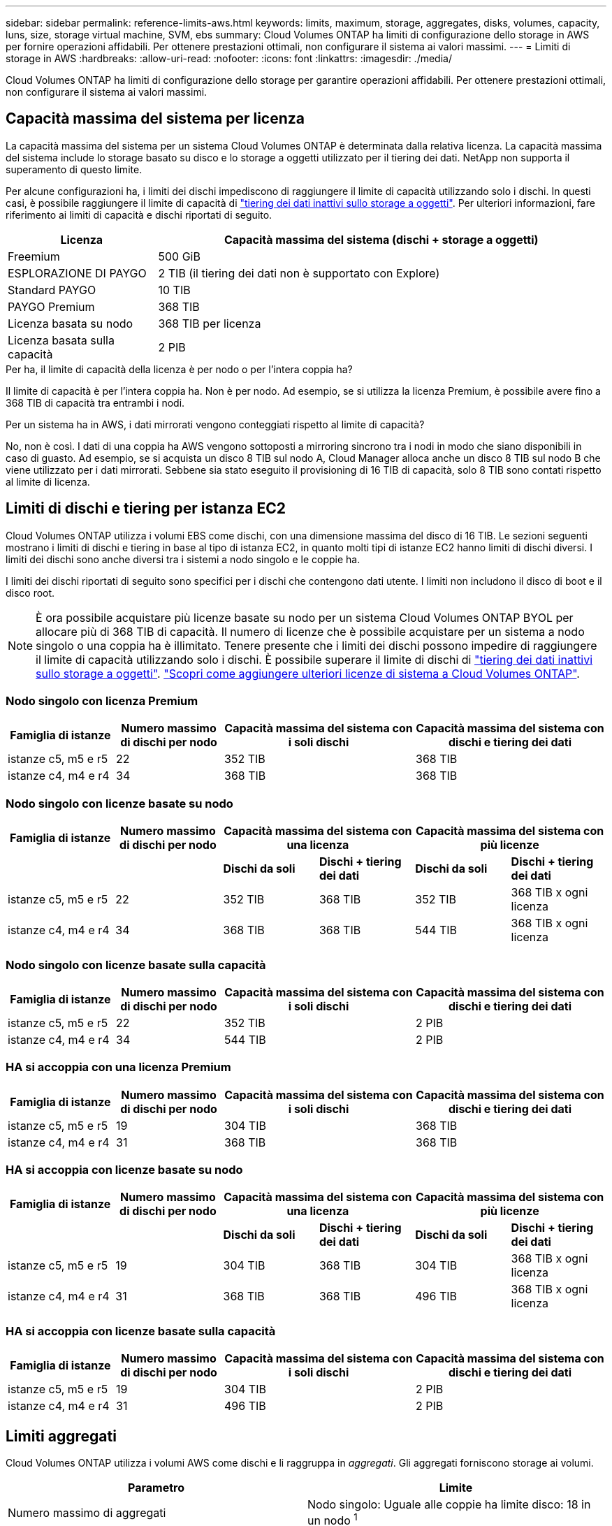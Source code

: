 ---
sidebar: sidebar 
permalink: reference-limits-aws.html 
keywords: limits, maximum, storage, aggregates, disks, volumes, capacity, luns, size, storage virtual machine, SVM, ebs 
summary: Cloud Volumes ONTAP ha limiti di configurazione dello storage in AWS per fornire operazioni affidabili. Per ottenere prestazioni ottimali, non configurare il sistema ai valori massimi. 
---
= Limiti di storage in AWS
:hardbreaks:
:allow-uri-read: 
:nofooter: 
:icons: font
:linkattrs: 
:imagesdir: ./media/


[role="lead"]
Cloud Volumes ONTAP ha limiti di configurazione dello storage per garantire operazioni affidabili. Per ottenere prestazioni ottimali, non configurare il sistema ai valori massimi.



== Capacità massima del sistema per licenza

La capacità massima del sistema per un sistema Cloud Volumes ONTAP è determinata dalla relativa licenza. La capacità massima del sistema include lo storage basato su disco e lo storage a oggetti utilizzato per il tiering dei dati. NetApp non supporta il superamento di questo limite.

Per alcune configurazioni ha, i limiti dei dischi impediscono di raggiungere il limite di capacità utilizzando solo i dischi. In questi casi, è possibile raggiungere il limite di capacità di https://docs.netapp.com/us-en/bluexp-cloud-volumes-ontap/concept-data-tiering.html["tiering dei dati inattivi sullo storage a oggetti"^]. Per ulteriori informazioni, fare riferimento ai limiti di capacità e dischi riportati di seguito.

[cols="25,75"]
|===
| Licenza | Capacità massima del sistema (dischi + storage a oggetti) 


| Freemium | 500 GiB 


| ESPLORAZIONE DI PAYGO | 2 TIB (il tiering dei dati non è supportato con Explore) 


| Standard PAYGO | 10 TIB 


| PAYGO Premium | 368 TIB 


| Licenza basata su nodo | 368 TIB per licenza 


| Licenza basata sulla capacità | 2 PIB 
|===
.Per ha, il limite di capacità della licenza è per nodo o per l'intera coppia ha?
Il limite di capacità è per l'intera coppia ha. Non è per nodo. Ad esempio, se si utilizza la licenza Premium, è possibile avere fino a 368 TIB di capacità tra entrambi i nodi.

.Per un sistema ha in AWS, i dati mirrorati vengono conteggiati rispetto al limite di capacità?
No, non è così. I dati di una coppia ha AWS vengono sottoposti a mirroring sincrono tra i nodi in modo che siano disponibili in caso di guasto. Ad esempio, se si acquista un disco 8 TIB sul nodo A, Cloud Manager alloca anche un disco 8 TIB sul nodo B che viene utilizzato per i dati mirrorati. Sebbene sia stato eseguito il provisioning di 16 TIB di capacità, solo 8 TIB sono contati rispetto al limite di licenza.



== Limiti di dischi e tiering per istanza EC2

Cloud Volumes ONTAP utilizza i volumi EBS come dischi, con una dimensione massima del disco di 16 TIB. Le sezioni seguenti mostrano i limiti di dischi e tiering in base al tipo di istanza EC2, in quanto molti tipi di istanze EC2 hanno limiti di dischi diversi. I limiti dei dischi sono anche diversi tra i sistemi a nodo singolo e le coppie ha.

I limiti dei dischi riportati di seguito sono specifici per i dischi che contengono dati utente. I limiti non includono il disco di boot e il disco root.


NOTE: È ora possibile acquistare più licenze basate su nodo per un sistema Cloud Volumes ONTAP BYOL per allocare più di 368 TIB di capacità. Il numero di licenze che è possibile acquistare per un sistema a nodo singolo o una coppia ha è illimitato. Tenere presente che i limiti dei dischi possono impedire di raggiungere il limite di capacità utilizzando solo i dischi. È possibile superare il limite di dischi di https://docs.netapp.com/us-en/bluexp-cloud-volumes-ontap/concept-data-tiering.html["tiering dei dati inattivi sullo storage a oggetti"^]. https://docs.netapp.com/us-en/bluexp-cloud-volumes-ontap/task-manage-node-licenses.html["Scopri come aggiungere ulteriori licenze di sistema a Cloud Volumes ONTAP"^].



=== Nodo singolo con licenza Premium

[cols="18,18,32,32"]
|===
| Famiglia di istanze | Numero massimo di dischi per nodo | Capacità massima del sistema con i soli dischi | Capacità massima del sistema con dischi e tiering dei dati 


| istanze c5, m5 e r5 | 22 | 352 TIB | 368 TIB 


| istanze c4, m4 e r4 | 34 | 368 TIB | 368 TIB 
|===


=== Nodo singolo con licenze basate su nodo

[cols="18,18,16,16,16,16"]
|===
| Famiglia di istanze | Numero massimo di dischi per nodo 2+| Capacità massima del sistema con una licenza 2+| Capacità massima del sistema con più licenze 


2+|  | *Dischi da soli* | *Dischi + tiering dei dati* | *Dischi da soli* | *Dischi + tiering dei dati* 


| istanze c5, m5 e r5 | 22 | 352 TIB | 368 TIB | 352 TIB | 368 TIB x ogni licenza 


| istanze c4, m4 e r4 | 34 | 368 TIB | 368 TIB | 544 TIB | 368 TIB x ogni licenza 
|===


=== Nodo singolo con licenze basate sulla capacità

[cols="18,18,32,32"]
|===
| Famiglia di istanze | Numero massimo di dischi per nodo | Capacità massima del sistema con i soli dischi | Capacità massima del sistema con dischi e tiering dei dati 


| istanze c5, m5 e r5 | 22 | 352 TIB | 2 PIB 


| istanze c4, m4 e r4 | 34 | 544 TIB | 2 PIB 
|===


=== HA si accoppia con una licenza Premium

[cols="18,18,32,32"]
|===
| Famiglia di istanze | Numero massimo di dischi per nodo | Capacità massima del sistema con i soli dischi | Capacità massima del sistema con dischi e tiering dei dati 


| istanze c5, m5 e r5 | 19 | 304 TIB | 368 TIB 


| istanze c4, m4 e r4 | 31 | 368 TIB | 368 TIB 
|===


=== HA si accoppia con licenze basate su nodo

[cols="18,18,16,16,16,16"]
|===
| Famiglia di istanze | Numero massimo di dischi per nodo 2+| Capacità massima del sistema con una licenza 2+| Capacità massima del sistema con più licenze 


2+|  | *Dischi da soli* | *Dischi + tiering dei dati* | *Dischi da soli* | *Dischi + tiering dei dati* 


| istanze c5, m5 e r5 | 19 | 304 TIB | 368 TIB | 304 TIB | 368 TIB x ogni licenza 


| istanze c4, m4 e r4 | 31 | 368 TIB | 368 TIB | 496 TIB | 368 TIB x ogni licenza 
|===


=== HA si accoppia con licenze basate sulla capacità

[cols="18,18,32,32"]
|===
| Famiglia di istanze | Numero massimo di dischi per nodo | Capacità massima del sistema con i soli dischi | Capacità massima del sistema con dischi e tiering dei dati 


| istanze c5, m5 e r5 | 19 | 304 TIB | 2 PIB 


| istanze c4, m4 e r4 | 31 | 496 TIB | 2 PIB 
|===


== Limiti aggregati

Cloud Volumes ONTAP utilizza i volumi AWS come dischi e li raggruppa in _aggregati_. Gli aggregati forniscono storage ai volumi.

[cols="2*"]
|===
| Parametro | Limite 


| Numero massimo di aggregati | Nodo singolo: Uguale alle coppie ha limite disco: 18 in un nodo ^1^ 


| Dimensione massima dell'aggregato | 96 TIB di capacità raw ^2^ 


| Dischi per aggregato | 1-6 ^3^ 


| Numero massimo di gruppi RAID per aggregato | 1 
|===
Note:

. Non è possibile creare 19 aggregati su entrambi i nodi in una coppia ha, in quanto ciò supererebbe il limite del disco dati.
. Il limite di capacità aggregata si basa sui dischi che compongono l'aggregato. Il limite non include lo storage a oggetti utilizzato per il tiering dei dati.
. Tutti i dischi di un aggregato devono avere le stesse dimensioni.




== Limiti di storage logico

[cols="22,22,56"]
|===
| Storage logico | Parametro | Limite 


| *Storage VM (SVM)* | Numero massimo di Cloud Volumes ONTAP (coppia ha o nodo singolo)  a| 
*Istanze C5, M5 e R5 con BYOL* il seguente numero di storage VM è supportato con i tipi di istanze C5, M5 e R5 quando si porta la propria licenza (BYOL):

* 12 VM storage con sistemi a nodo singolo
* 8 VM storage con coppie ha



NOTE: Una VM di storage copre l'intero sistema Cloud Volumes ONTAP (coppia ha o nodo singolo)

È necessaria una licenza add-on per ogni SVM _data-serving_ aggiuntiva oltre la prima VM storage fornita con Cloud Volumes ONTAP per impostazione predefinita. Contattare il proprio account team per ottenere una licenza add-on SVM.

Le VM di storage configurate per il disaster recovery (DR) non richiedono una licenza add-on (sono gratuite), ma contano rispetto al limite delle VM di storage. ^1,2^

*Tutte le altre configurazioni* sono supportate una VM di storage per il servizio dati e una VM di storage di destinazione utilizzate per il disaster recovery. ^2^

Una VM di storage copre l'intero sistema Cloud Volumes ONTAP (coppia ha o nodo singolo).



.2+| *File* | Dimensione massima | 16 TIB 


| Massimo per volume | In base alle dimensioni del volume, fino a 2 miliardi 


| *Volumi FlexClone* | Profondità del clone gerarchico ^3^ | 499 


.3+| *Volumi FlexVol* | Massimo per nodo | 500 


| Dimensione minima | 20 MB 


| Dimensione massima | 100 TIB 


| *Qtree* | Massimo per volume FlexVol | 4,995 


| *Copie Snapshot* | Massimo per volume FlexVol | 1,023 
|===
Note:

. Ad esempio, se si dispone di 8 VM di storage che servono dati su una coppia ha, il limite è stato raggiunto e non è possibile creare altre VM di storage. Lo stesso vale per un'altra coppia ha con 8 VM di storage configurate per il disaster recovery: Hai raggiunto il limite e non puoi creare altre VM di storage.
. È possibile attivare una VM di storage di destinazione per l'accesso ai dati in caso di interruzione della VM di storage di origine. Cloud Manager non fornisce alcun supporto di configurazione o orchestrazione per il disaster recovery delle macchine virtuali dello storage. È necessario utilizzare System Manager o la CLI.
+
** https://library.netapp.com/ecm/ecm_get_file/ECMLP2839856["Guida rapida alla preparazione del disaster recovery per SVM"^]
** https://library.netapp.com/ecm/ecm_get_file/ECMLP2839857["Guida di SVM Disaster Recovery Express"^]


. La profondità dei cloni gerarchici è la profondità massima di una gerarchia nidificata di volumi FlexClone che è possibile creare da un singolo volume FlexVol.




== Limiti dello storage iSCSI

[cols="3*"]
|===
| Storage iSCSI | Parametro | Limite 


.4+| *LUN* | Massimo per nodo | 1,024 


| Numero massimo di mappe LUN | 1,024 


| Dimensione massima | 16 TIB 


| Massimo per volume | 512 


| *igroups* | Massimo per nodo | 256 


.2+| *Iniziatori* | Massimo per nodo | 512 


| Massimo per igroup | 128 


| *Sessioni iSCSI* | Massimo per nodo | 1,024 


.2+| *LIF* | Massimo per porta | 32 


| Massimo per portset | 32 


| *Portset* | Massimo per nodo | 256 
|===
